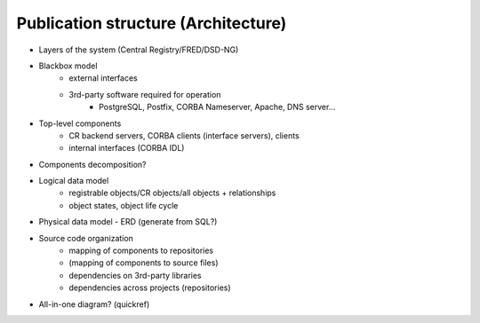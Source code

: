 
.. _FRED-Arch-structure:

Publication structure (Architecture)
====================================

* Layers of the system (Central Registry/FRED/DSD-NG)

* Blackbox model
   * external interfaces
   * 3rd-party software required for operation
      * PostgreSQL, Postfix, CORBA Nameserver, Apache, DNS server...

* Top-level components
   * CR backend servers, CORBA clients (interface servers), clients
   * internal interfaces (CORBA IDL)

* Components decomposition?

* Logical data model
   * registrable objects/CR objects/all objects + relationships
   * object states, object life cycle

* Physical data model - ERD (generate from SQL?)

* Source code organization
   * mapping of components to repositories
   * (mapping of components to source files)
   * dependencies on 3rd-party libraries
   * dependencies across projects (repositories)


* All-in-one diagram? (quickref)
